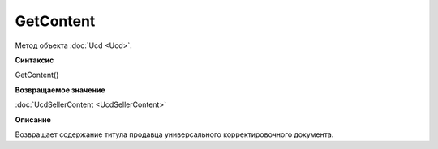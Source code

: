 ﻿GetContent 
==========

Метод объекта :doc:`Ucd <Ucd>`.


**Синтаксис**

GetContent()


**Возвращаемое значение**

:doc:`UcdSellerContent <UcdSellerContent>`


**Описание**

Возвращает содержание титула продавца универсального корректировочного документа.
